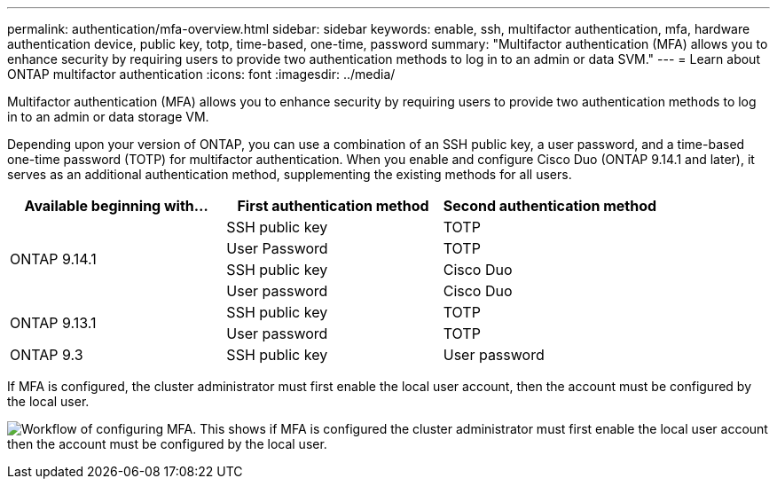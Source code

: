 ---
permalink: authentication/mfa-overview.html
sidebar: sidebar
keywords: enable, ssh, multifactor authentication, mfa, hardware authentication device, public key, totp, time-based, one-time, password
summary: "Multifactor authentication (MFA) allows you to enhance security by requiring users to provide two authentication methods to log in to an admin or data SVM."
---
= Learn about ONTAP multifactor authentication
:icons: font
:imagesdir: ../media/

[.lead]
Multifactor authentication (MFA) allows you to enhance security by requiring users to provide two authentication methods to log in to an admin or data storage VM. 

Depending upon your version of ONTAP, you can use a combination of an SSH public key, a user password, and a time-based one-time password (TOTP) for multifactor authentication. When you enable and configure Cisco Duo (ONTAP 9.14.1 and later), it serves as an additional authentication method, supplementing the existing methods for all users.

[cols="3", options="header"]
|===

|Available beginning with...
|First authentication method
|Second authentication method

.4+|ONTAP 9.14.1
|SSH public key
|TOTP

|User Password
|TOTP

|SSH public key
|Cisco Duo

|User password
|Cisco Duo

.2+|ONTAP 9.13.1
|SSH public key
|TOTP

|User password
|TOTP

|ONTAP 9.3
|SSH public key
|User password
|===

If MFA is configured, the cluster administrator must first enable the local user account, then the account must be configured by the local user.

image:workflow-mfa-totp-ssh.png[Workflow of configuring MFA. This shows if MFA is configured the cluster administrator must first enable the local user account then the account must be configured by the local user.]


// 2023 May 02, Jira 912